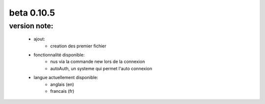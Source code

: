 -----------
beta 0.10.5
-----------

version note: 
=============
 - ajout:
    - creation des premier fichier
 - fonctionnalité disponible:
    - nus via la commande new lors de la connexion
    - autoAuth, un systeme qui permet l'auto connexion
 - langue actuellement disponible:
    - anglais (en)
    - francais (fr)
